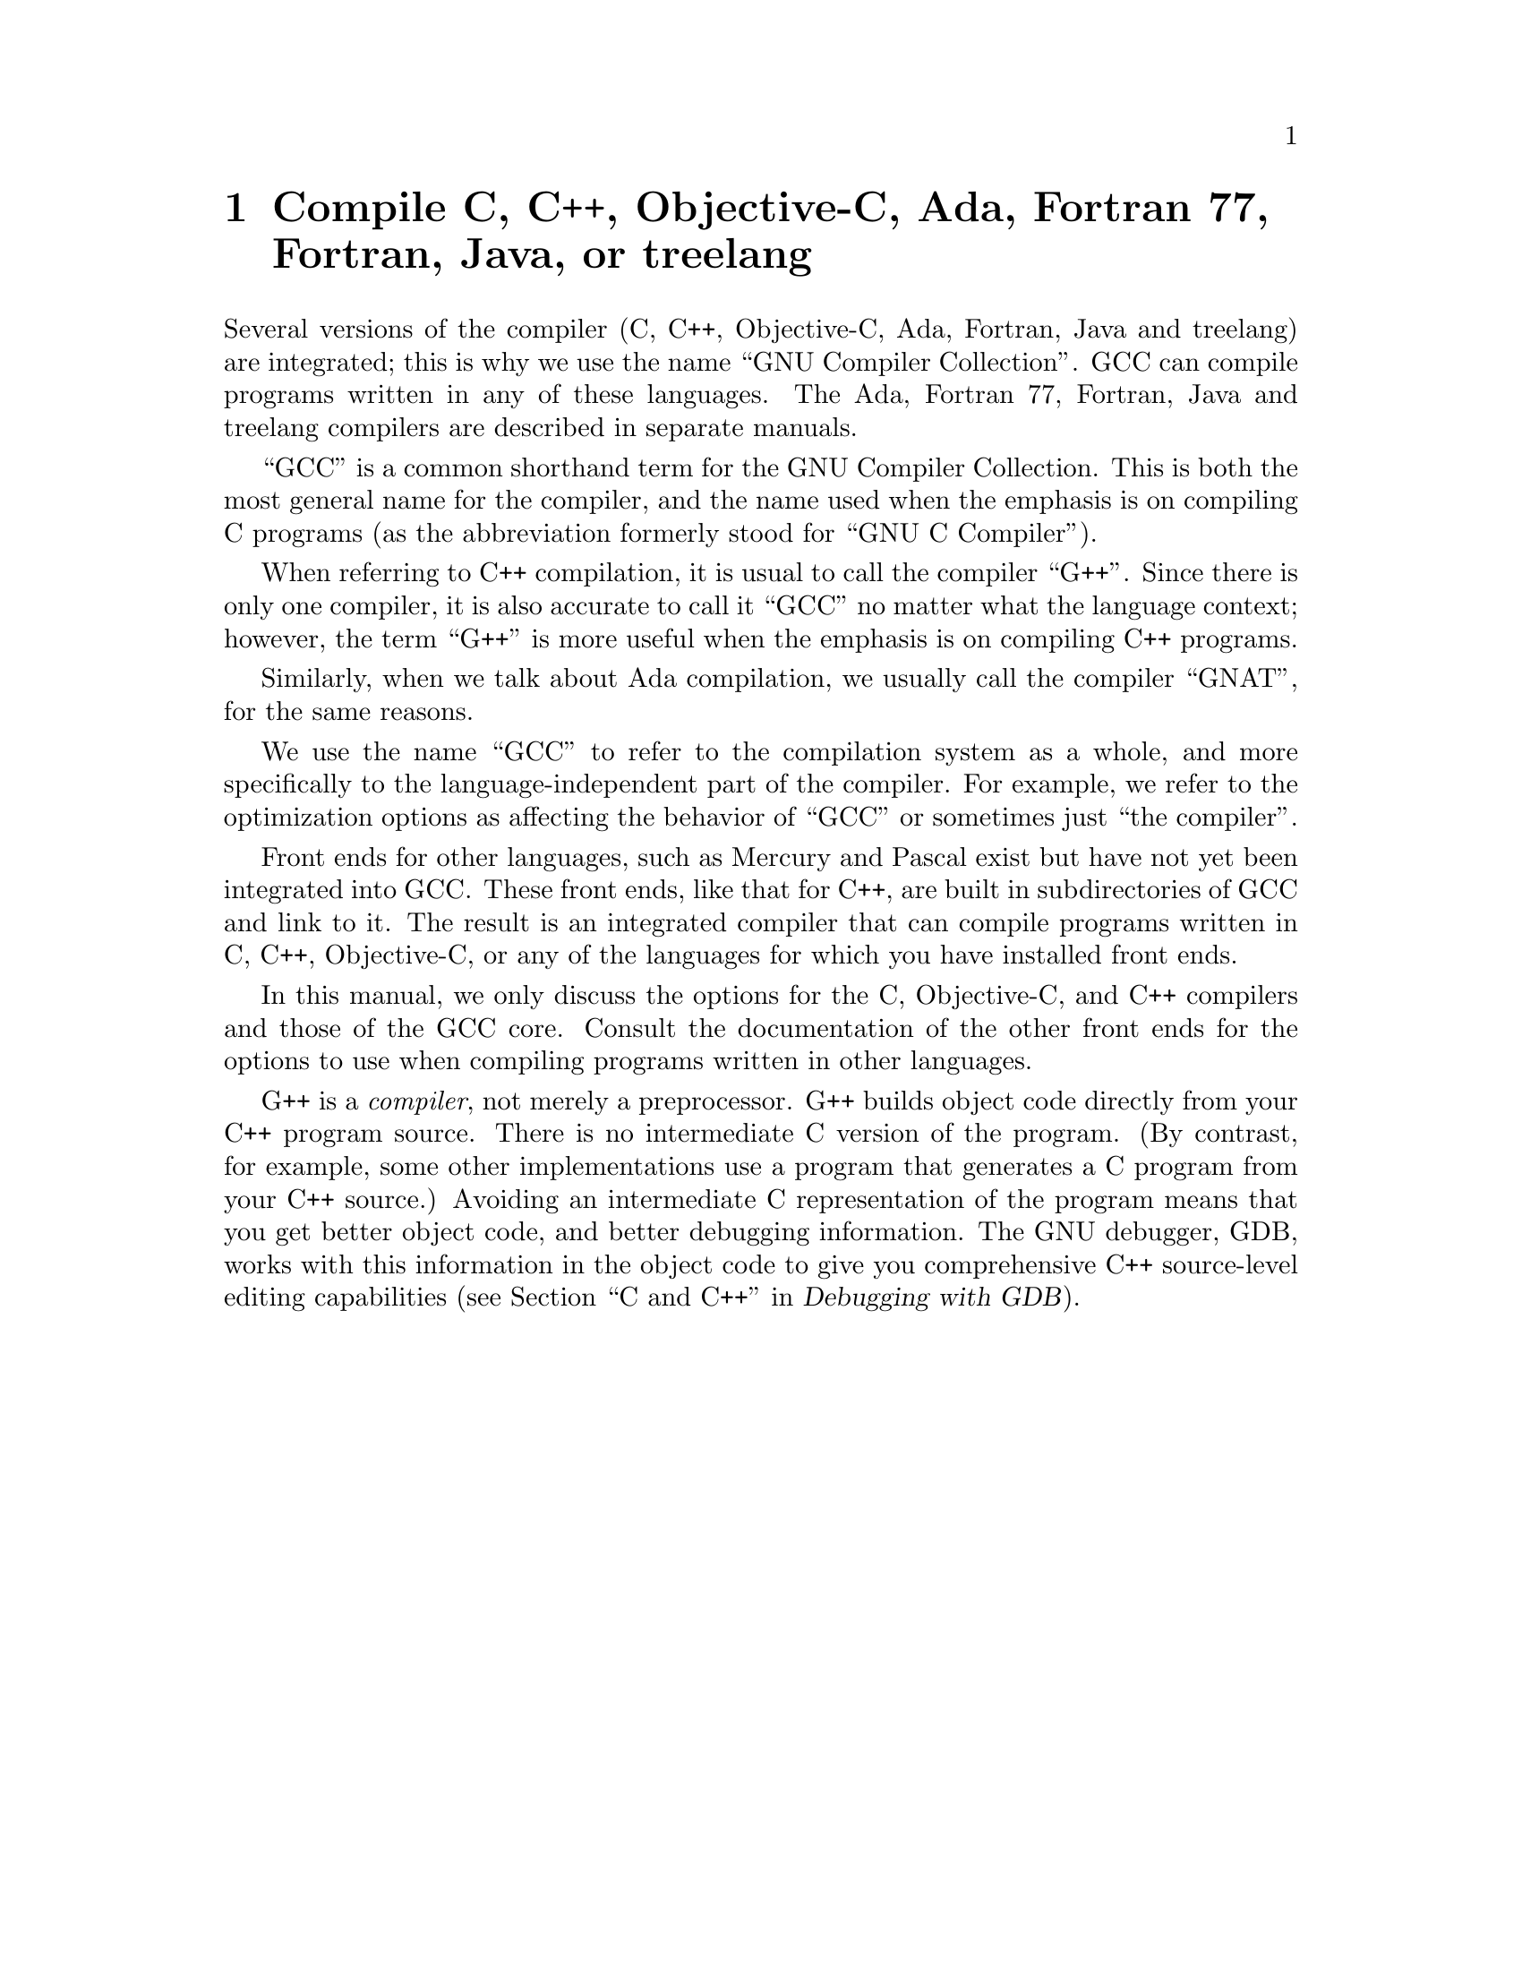 @c Copyright (C) 1988, 1989, 1992, 1993, 1994, 1995, 1996, 1997, 1998,
@c 1999, 2000, 2001, 2004 Free Software Foundation, Inc.
@c This is part of the GCC manual.
@c For copying conditions, see the file gcc.texi.

@node G++ and GCC
@chapter Compile C, C++, Objective-C, Ada, Fortran 77, Fortran, Java, or treelang

@cindex Objective-C
@cindex Fortran 77
@cindex Fortran
@cindex Java
@cindex Ada
@cindex treelang
Several versions of the compiler (C, C++, Objective-C, Ada,
Fortran, Java and treelang) are integrated; this is why we use the name
``GNU Compiler Collection''.  GCC can compile programs written in any of these
languages.  The Ada, Fortran 77, Fortran, Java and treelang compilers are
described in separate manuals.

@cindex GCC
``GCC'' is a common shorthand term for the GNU Compiler Collection.  This is both
the most general name for the compiler, and the name used when the
emphasis is on compiling C programs (as the abbreviation formerly
stood for ``GNU C Compiler'').

@cindex C++
@cindex G++
When referring to C++ compilation, it is usual to call the compiler
``G++''.  Since there is only one compiler, it is also accurate to call
it ``GCC'' no matter what the language context; however, the term
``G++'' is more useful when the emphasis is on compiling C++ programs.

@cindex Ada
@cindex GNAT
Similarly, when we talk about Ada compilation, we usually call the
compiler ``GNAT'', for the same reasons.

We use the name ``GCC'' to refer to the compilation system as a
whole, and more specifically to the language-independent part of the
compiler.  For example, we refer to the optimization options as
affecting the behavior of ``GCC'' or sometimes just ``the compiler''.

Front ends for other languages, such as Mercury and Pascal exist but
have not yet been integrated into GCC@.  These front ends, like that for C++,
are built in subdirectories of GCC and link to it.  The result is an
integrated compiler that can compile programs written in C, C++,
Objective-C, or any of the languages for which you have installed front
ends.

In this manual, we only discuss the options for the C, Objective-C, and
C++ compilers and those of the GCC core.  Consult the documentation
of the other front ends for the options to use when compiling programs
written in other languages.

@cindex compiler compared to C++ preprocessor
@cindex intermediate C version, nonexistent
@cindex C intermediate output, nonexistent
G++ is a @emph{compiler}, not merely a preprocessor.  G++ builds object
code directly from your C++ program source.  There is no intermediate C
version of the program.  (By contrast, for example, some other
implementations use a program that generates a C program from your C++
source.)  Avoiding an intermediate C representation of the program means
that you get better object code, and better debugging information.  The
GNU debugger, GDB, works with this information in the object code to
give you comprehensive C++ source-level editing capabilities
(@pxref{C,,C and C++,gdb.info, Debugging with GDB}).

@c FIXME!  Someone who knows something about Objective-C ought to put in
@c a paragraph or two about it here, and move the index entry down when
@c there is more to point to than the general mention in the 1st par.

